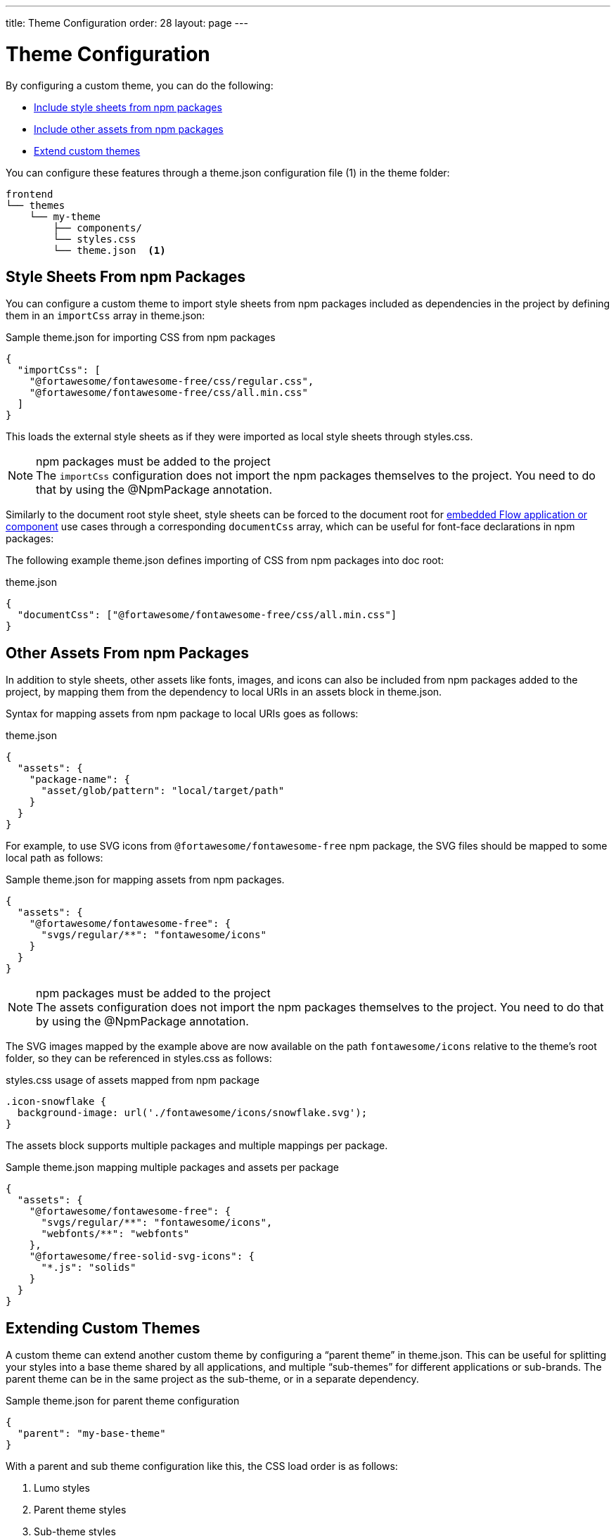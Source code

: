 ---
title: Theme Configuration
order: 28
layout: page
---

= Theme Configuration
:toclevels: 2

By configuring a custom theme, you can do the following:

* <<stylesheets, Include style sheets from npm packages>>
* <<assets, Include other assets from npm packages>>
* <<extending, Extend custom themes>>

You can configure these features through a [filename]#theme.json# configuration file (1) in the theme folder:

----
frontend
└── themes
    └── my-theme
        ├── components/
        └── styles.css
        └── theme.json  <1>
----

[[stylesheets]]
== Style Sheets From npm Packages

You can configure a custom theme to import style sheets from npm packages included as dependencies in the project by defining them in an `importCss` array in [filename]#theme.json#:

.Sample [filename]#theme.json# for importing CSS from npm packages
[source,json]
----
{
  "importCss": [
    "@fortawesome/fontawesome-free/css/regular.css",
    "@fortawesome/fontawesome-free/css/all.min.css"
  ]
}
----

This loads the external style sheets as if they were imported as local style sheets through [filename]#styles.css#.

.npm packages must be added to the project
[NOTE]
The `importCss` configuration does not import the npm packages themselves to the project.
You need to do that by using the [classname]#@NpmPackage# annotation.

Similarly to the document root style sheet, style sheets can be forced to the document root for <<{articles}/flow/integrations/embedding/tutorial-webcomponent-intro#, embedded Flow application or component>> use cases through a corresponding `documentCss` array, which can be useful for font-face declarations in npm packages:

The following example [filename]#theme.json# defines importing of CSS from npm packages into doc root:

.[filename]#theme.json#
[source,json]
----
{
  "documentCss": ["@fortawesome/fontawesome-free/css/all.min.css"]
}
----

[[assets]]
== Other Assets From npm Packages

In addition to style sheets, other assets like fonts, images, and icons can also be included from npm packages added to the project, by mapping them from the dependency to local URIs in an assets block in [filename]#theme.json#.

Syntax for mapping assets from npm package to local URIs goes as follows:

.[filename]#theme.json#
[source,json]
----
{
  "assets": {
    "package-name": {
      "asset/glob/pattern": "local/target/path"
    }
  }
}
----

For example, to use SVG icons from `@fortawesome/fontawesome-free` npm package, the SVG files should be mapped to some local path as follows:

.Sample [filename]#theme.json# for mapping assets from npm packages.
[source,json]
----
{
  "assets": {
    "@fortawesome/fontawesome-free": {
      "svgs/regular/**": "fontawesome/icons"
    }
  }
}
----

.npm packages must be added to the project
[NOTE]
The assets configuration does not import the npm packages themselves to the project.
You need to do that by using the [classname]#@NpmPackage# annotation.

The SVG images mapped by the example above are now available on the path `fontawesome/icons` relative to the theme's root folder, so they can be referenced in [filename]#styles.css# as follows:

.[filename]#styles.css# usage of assets mapped from npm package
[source,css]
----
.icon-snowflake {
  background-image: url('./fontawesome/icons/snowflake.svg');
}
----

The assets block supports multiple packages and multiple mappings per package.

.Sample [filename]#theme.json# mapping multiple packages and assets per package
[source,json]
----
{
  "assets": {
    "@fortawesome/fontawesome-free": {
      "svgs/regular/**": "fontawesome/icons",
      "webfonts/**": "webfonts"
    },
    "@fortawesome/free-solid-svg-icons": {
      "*.js": "solids"
    }
  }
}
----

[[extending]]
== Extending Custom Themes

A custom theme can extend another custom theme by configuring a “parent theme” in [filename]#theme.json#.
This can be useful for splitting your styles into a base theme shared by all applications, and multiple “sub-themes” for different applications or sub-brands.
The parent theme can be in the same project as the sub-theme, or in a separate dependency.

.Sample [filename]#theme.json# for parent theme configuration
[source,json]
----
{
  "parent": "my-base-theme"
}
----

With a parent and sub theme configuration like this, the CSS load order is as follows:

. Lumo styles
. Parent theme styles
. Sub-theme styles
. Manually loaded additional style sheets (for example, using [filename]#@CssImport# in Flow)
